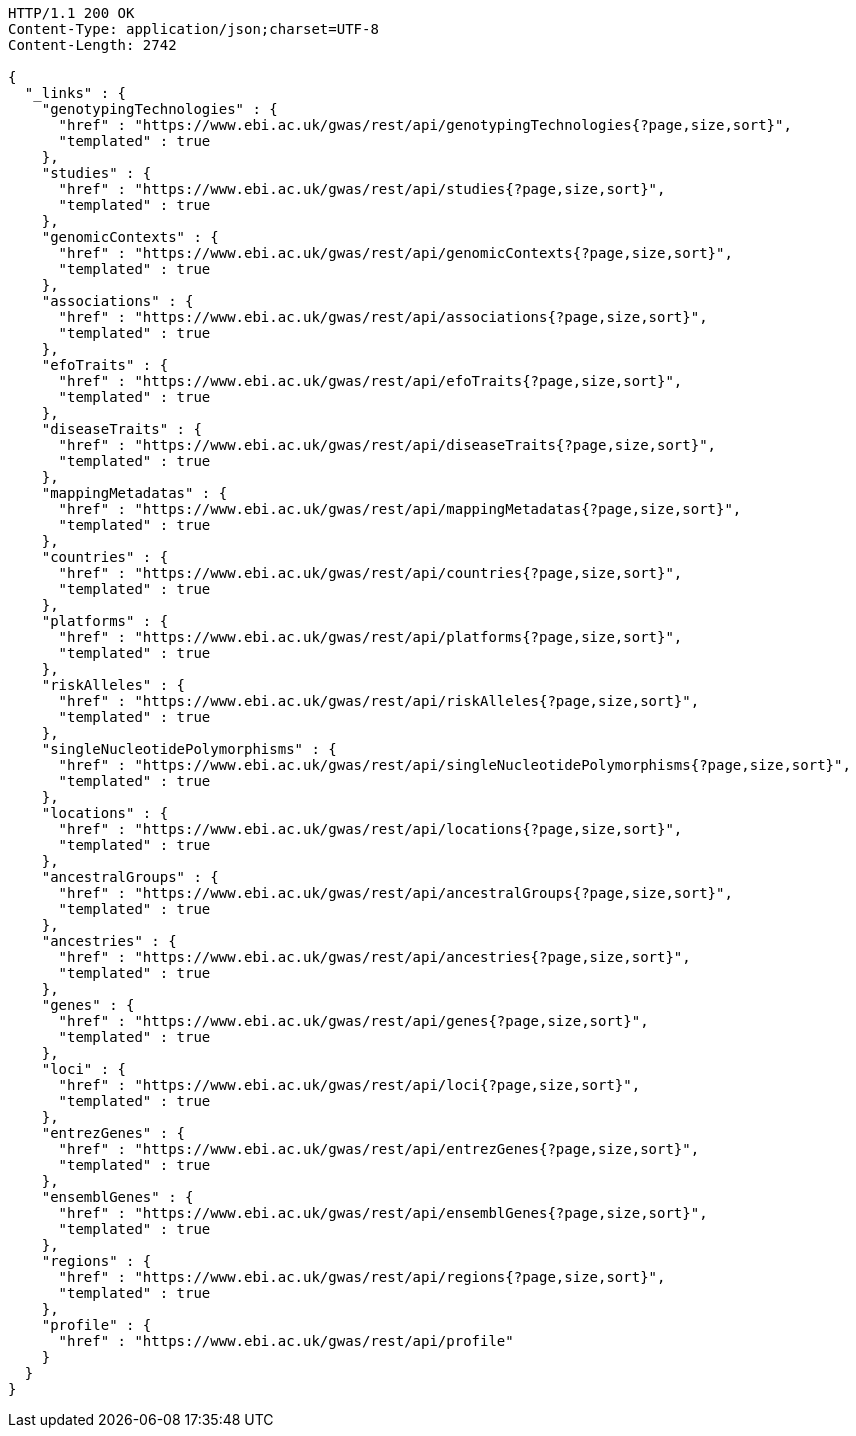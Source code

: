 [source,http,options="nowrap"]
----
HTTP/1.1 200 OK
Content-Type: application/json;charset=UTF-8
Content-Length: 2742

{
  "_links" : {
    "genotypingTechnologies" : {
      "href" : "https://www.ebi.ac.uk/gwas/rest/api/genotypingTechnologies{?page,size,sort}",
      "templated" : true
    },
    "studies" : {
      "href" : "https://www.ebi.ac.uk/gwas/rest/api/studies{?page,size,sort}",
      "templated" : true
    },
    "genomicContexts" : {
      "href" : "https://www.ebi.ac.uk/gwas/rest/api/genomicContexts{?page,size,sort}",
      "templated" : true
    },
    "associations" : {
      "href" : "https://www.ebi.ac.uk/gwas/rest/api/associations{?page,size,sort}",
      "templated" : true
    },
    "efoTraits" : {
      "href" : "https://www.ebi.ac.uk/gwas/rest/api/efoTraits{?page,size,sort}",
      "templated" : true
    },
    "diseaseTraits" : {
      "href" : "https://www.ebi.ac.uk/gwas/rest/api/diseaseTraits{?page,size,sort}",
      "templated" : true
    },
    "mappingMetadatas" : {
      "href" : "https://www.ebi.ac.uk/gwas/rest/api/mappingMetadatas{?page,size,sort}",
      "templated" : true
    },
    "countries" : {
      "href" : "https://www.ebi.ac.uk/gwas/rest/api/countries{?page,size,sort}",
      "templated" : true
    },
    "platforms" : {
      "href" : "https://www.ebi.ac.uk/gwas/rest/api/platforms{?page,size,sort}",
      "templated" : true
    },
    "riskAlleles" : {
      "href" : "https://www.ebi.ac.uk/gwas/rest/api/riskAlleles{?page,size,sort}",
      "templated" : true
    },
    "singleNucleotidePolymorphisms" : {
      "href" : "https://www.ebi.ac.uk/gwas/rest/api/singleNucleotidePolymorphisms{?page,size,sort}",
      "templated" : true
    },
    "locations" : {
      "href" : "https://www.ebi.ac.uk/gwas/rest/api/locations{?page,size,sort}",
      "templated" : true
    },
    "ancestralGroups" : {
      "href" : "https://www.ebi.ac.uk/gwas/rest/api/ancestralGroups{?page,size,sort}",
      "templated" : true
    },
    "ancestries" : {
      "href" : "https://www.ebi.ac.uk/gwas/rest/api/ancestries{?page,size,sort}",
      "templated" : true
    },
    "genes" : {
      "href" : "https://www.ebi.ac.uk/gwas/rest/api/genes{?page,size,sort}",
      "templated" : true
    },
    "loci" : {
      "href" : "https://www.ebi.ac.uk/gwas/rest/api/loci{?page,size,sort}",
      "templated" : true
    },
    "entrezGenes" : {
      "href" : "https://www.ebi.ac.uk/gwas/rest/api/entrezGenes{?page,size,sort}",
      "templated" : true
    },
    "ensemblGenes" : {
      "href" : "https://www.ebi.ac.uk/gwas/rest/api/ensemblGenes{?page,size,sort}",
      "templated" : true
    },
    "regions" : {
      "href" : "https://www.ebi.ac.uk/gwas/rest/api/regions{?page,size,sort}",
      "templated" : true
    },
    "profile" : {
      "href" : "https://www.ebi.ac.uk/gwas/rest/api/profile"
    }
  }
}
----
